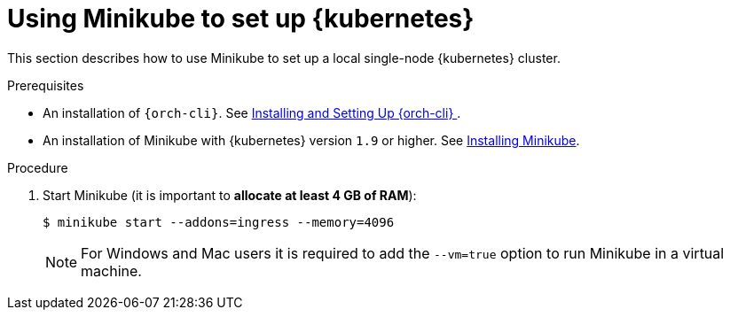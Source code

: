 // Module included in the following assemblies:
//
// installing-{prod-id-short}-on-minikube

[id="using-minikube-to-set-up-kubernetes_{context}"]
= Using Minikube to set up {kubernetes}

This section describes how to use Minikube to set up a local single-node {kubernetes} cluster.

.Prerequisites

* An installation of `{orch-cli}`. See link:https://kubernetes.io/docs/tasks/tools/install-kubectl/[Installing and Setting Up {orch-cli} ].
* An installation of Minikube with {kubernetes} version `1.9` or higher. See link:https://kubernetes.io/docs/tasks/tools/install-minikube/[Installing Minikube].

.Procedure

. Start Minikube (it is important to *allocate at least 4 GB of RAM*):
+
----
$ minikube start --addons=ingress --memory=4096
----
+
NOTE: For Windows and Mac users it is required to add the `--vm=true` option to run Minikube in a virtual machine.

